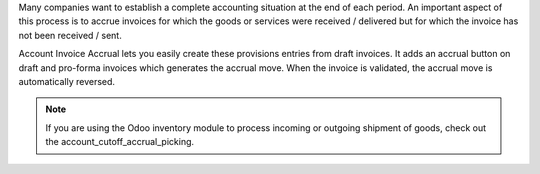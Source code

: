 Many companies want to establish a complete accounting situation at the end of
each period. An important aspect of this process is to accrue invoices for
which the goods or services were received / delivered but for which the invoice
has not been received / sent.

Account Invoice Accrual lets you easily create these provisions entries
from draft invoices. It adds an accrual button on draft and pro-forma invoices which
generates the accrual move. When the invoice is validated, the accrual move is
automatically reversed.

.. note::

  If you are using the Odoo inventory module to process incoming or outgoing shipment
  of goods, check out the account_cutoff_accrual_picking.
